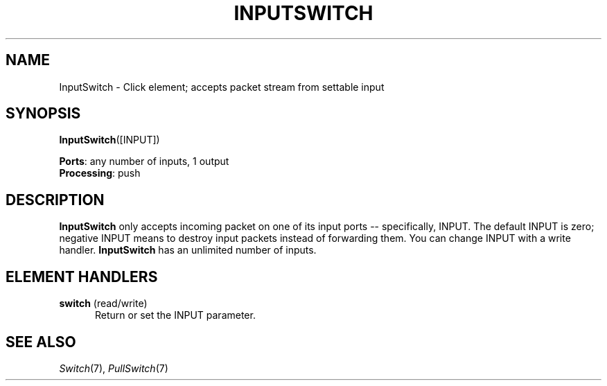 .\" -*- mode: nroff -*-
.\" Generated by 'click-elem2man' from '../elements/standard/inputswitch.hh:6'
.de M
.IR "\\$1" "(\\$2)\\$3"
..
.de RM
.RI "\\$1" "\\$2" "(\\$3)\\$4"
..
.TH "INPUTSWITCH" 7click "12/Oct/2017" "Click"
.SH "NAME"
InputSwitch \- Click element;
accepts packet stream from settable input
.SH "SYNOPSIS"
\fBInputSwitch\fR([INPUT])

\fBPorts\fR: any number of inputs, 1 output
.br
\fBProcessing\fR: push
.br
.SH "DESCRIPTION"
\fBInputSwitch\fR only accepts incoming packet on one of its input ports --
specifically, INPUT. The default INPUT is zero; negative INPUT means to
destroy input packets instead of forwarding them. You can change INPUT with a
write handler. \fBInputSwitch\fR has an unlimited number of inputs.
.PP

.SH "ELEMENT HANDLERS"



.IP "\fBswitch\fR (read/write)" 5
Return or set the INPUT parameter.
.IP "" 5
.PP

.SH "SEE ALSO"
.M Switch 7 ,
.M PullSwitch 7

